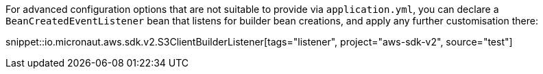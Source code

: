 For advanced configuration options that are not suitable to provide via `application.yml`, you can declare a
`BeanCreatedEventListener` bean that listens for builder bean creations, and apply any further customisation there:

snippet::io.micronaut.aws.sdk.v2.S3ClientBuilderListener[tags="listener", project="aws-sdk-v2", source="test"]